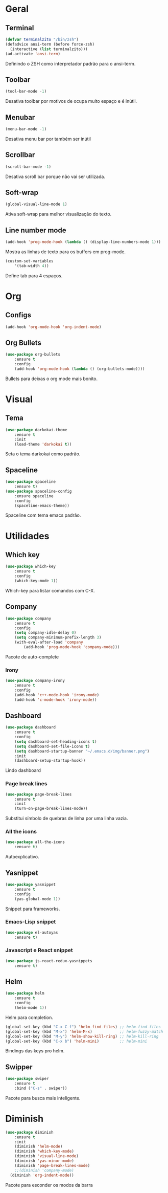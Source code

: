 * Geral
** Terminal
#+BEGIN_SRC emacs-lisp
(defvar terminalzito "/bin/zsh")
(defadvice ansi-term (before force-zsh)
  (interactive (list terminalzito)))
(ad-activate 'ansi-term)
#+END_SRC
Definindo o ZSH como interpretador padrão para o ansi-term.
** Toolbar
#+BEGIN_SRC emacs-lisp
(tool-bar-mode -1)
#+END_SRC
Desativa toolbar por motivos de ocupa muito espaço e é inútil.
** Menubar
#+BEGIN_SRC emacs-lisp
(menu-bar-mode -1)
#+END_SRC
Desativa menu bar por também ser inútil
** Scrollbar
#+BEGIN_SRC emacs-lisp
(scroll-bar-mode -1)
#+END_SRC
Desativa scroll bar porque não vai ser utilizada.
** Soft-wrap
#+BEGIN_SRC emacs-lisp
(global-visual-line-mode 1)
#+END_SRC
Ativa soft-wrap para melhor visualização do texto.
** Line number mode
#+BEGIN_SRC emacs-lisp
(add-hook 'prog-mode-hook (lambda () (display-line-numbers-mode 1)))
#+END_SRC
Mostra as linhas de texto para os buffers em prog-mode.

#+BEGIN_SRC emacs-lisp
(custom-set-variables
    '(tab-width 4))
#+END_SRC
Define tab para 4 espaços.
* Org
** Configs
#+BEGIN_SRC emacs-lisp
(add-hook 'org-mode-hook 'org-indent-mode)
#+END_SRC
** Org Bullets
#+BEGIN_SRC emacs-lisp
(use-package org-bullets
    :ensure t
    :config
    (add-hook 'org-mode-hook (lambda () (org-bullets-mode))))
#+END_SRC
Bullets para deixas o org mode mais bonito.
* Visual
** Tema
#+BEGIN_SRC emacs-lisp
(use-package darkokai-theme
    :ensure t
    :init
    (load-theme 'darkokai t))
#+END_SRC
Seta o tema darkokai como padrão.
** Spaceline
#+BEGIN_SRC emacs-lisp
(use-package spaceline
    :ensure t)
(use-package spaceline-config
    :ensure spaceline
    :config
    (spaceline-emacs-theme))
#+END_SRC
Spaceline com tema emacs padrão.
* Utilidades
** Which key
#+BEGIN_SRC emacs-lisp
(use-package which-key
    :ensure t
    :config
    (which-key-mode 1))
#+END_SRC
Which-key para listar comandos com C-X. 
** Company
#+BEGIN_SRC emacs-lisp
(use-package company
    :ensure t
    :config
    (setq company-idle-delay 0)
    (setq company-minimum-prefix-length 3)
    (with-eval-after-load 'company
        (add-hook 'prog-mode-hook 'company-mode)))
#+END_SRC
Pacote de auto-complete

*** Irony
#+BEGIN_SRC emacs-lisp
(use-package company-irony
    :ensure t
    :config
    (add-hook 'c++-mode-hook 'irony-mode)
    (add-hook 'c-mode-hook 'irony-mode))
#+END_SRC
** Dashboard
#+BEGIN_SRC emacs-lisp
(use-package dashboard
    :ensure t
    :config
    (setq dashboard-set-heading-icons t)
    (setq dashboard-set-file-icons t)
	(setq dashboard-startup-banner "~/.emacs.d/img/banner.png")
    :init
    (dashboard-setup-startup-hook))
#+END_SRC
Lindo dashboard 
*** Page break lines
#+BEGIN_SRC emacs-lisp
(use-package page-break-lines
    :ensure t
    :init
    (turn-on-page-break-lines-mode))
#+END_SRC
Substitui símbolo de quebras de linha por uma linha vazia.
*** All the icons
#+BEGIN_SRC emacs-lisp
(use-package all-the-icons
    :ensure t)
#+END_SRC
Autoexplicativo.
** Yasnippet
#+BEGIN_SRC emacs-lisp
(use-package yasnippet
    :ensure t
    :config
    (yas-global-mode 1))
#+END_SRC
Snippet para frameworks.
*** Emacs-Lisp snippet
#+BEGIN_SRC emacs-lisp
(use-package el-autoyas
    :ensure t)
#+END_SRC
*** Javascript e React snippet 
#+BEGIN_SRC emacs-lisp
(use-package js-react-redux-yasnippets
    :ensure t)
#+END_SRC
** Helm
#+BEGIN_SRC emacs-lisp
(use-package helm
    :ensure t
	:config
	(helm-mode 1))
#+END_SRC
Helm para completion.

#+BEGIN_SRC emacs-lisp
(global-set-key (kbd "C-x C-f") 'helm-find-files) ;; helm-find-files
(global-set-key (kbd "M-x") 'helm-M-x)            ;; helm-fuzzy-match
(global-set-key (kbd "M-y") 'helm-show-kill-ring) ;; helm-kill-ring
(global-set-key (kbd "C-x b") 'helm-mini)         ;; helm-mini
#+END_SRC
Bindings das keys pro helm.

** Swipper
#+BEGIN_SRC emacs-lisp
(use-package swiper
    :ensure t
	:bind ("C-s" . swiper))
#+END_SRC
Pacote para busca mais inteligente.
* Diminish
#+BEGIN_SRC emacs-lisp
(use-package diminish
    :ensure t
	:init
	(diminish 'helm-mode)
	(diminish 'which-key-mode)
	(diminish 'visual-line-mode)
	(diminish 'yas-minor-mode)
	(diminish 'page-break-lines-mode)
	;;(diminish 'company-mode)
  (diminish 'org-indent-mode))
#+END_SRC
Pacote para esconder os modos da barra

